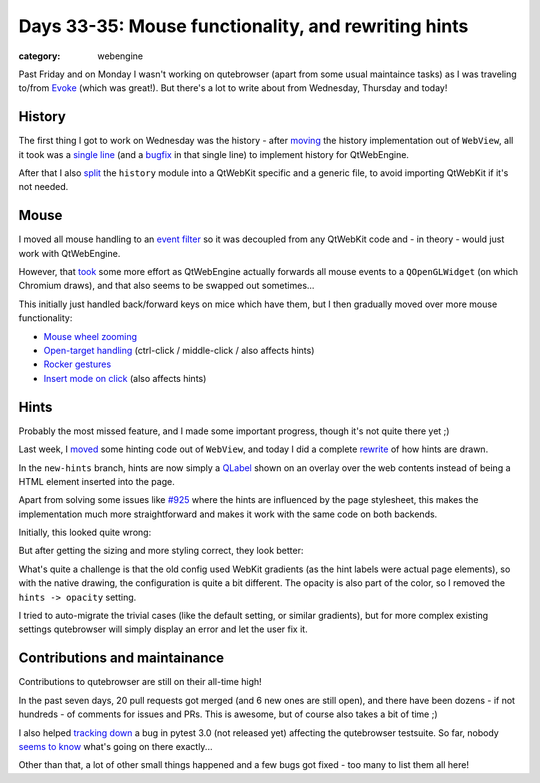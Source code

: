 ####################################################
Days 33-35: Mouse functionality, and rewriting hints
####################################################

:category: webengine

Past Friday and on Monday I wasn't working on qutebrowser (apart from some
usual maintaince tasks) as I was traveling to/from `Evoke`_ (which was great!).
But there's a lot to write about from Wednesday, Thursday and today!

.. _evoke: http://www.evoke.eu/

*******
History
*******

The first thing I got to work on Wednesday was the history - after `moving`_ the
history implementation out of ``WebView``, all it took was a `single line`_ (and
a `bugfix`_ in that single line) to implement history for QtWebEngine.

After that I also `split`_ the ``history`` module into a QtWebKit specific and a
generic file, to avoid importing QtWebKit if it's not needed.

.. _moving: https://github.com/The-Compiler/qutebrowser/commit/77531d09df3ff891f57843a0752379017c05760c
.. _single line: https://github.com/The-Compiler/qutebrowser/commit/393178262eeb69ecb6e420891e2aca4dc20f5b4d
.. _bugfix: https://github.com/The-Compiler/qutebrowser/commit/cc693f17caa5cfcf0a2910d89132b5095f8677e0
.. _split: https://github.com/The-Compiler/qutebrowser/commit/33193d7dd4578238b18c07526c051f326821d3f5

*****
Mouse
*****

I moved all mouse handling to an `event filter`_ so it was decoupled from any
QtWebKit code and - in theory - would just work with QtWebEngine.

However, that `took`_ some more effort as QtWebEngine actually forwards all
mouse events to a ``QOpenGLWidget`` (on which Chromium draws), and that also
seems to be swapped out sometimes...

This initially just handled back/forward keys on mice which have them, but I
then gradually moved over more mouse functionality:

- `Mouse wheel zooming <https://github.com/The-Compiler/qutebrowser/commit/1a94cb551c829f9d8db37a07d9ea476e715aa94c>`_
- `Open-target handling <https://github.com/The-Compiler/qutebrowser/commit/3bffb71b551edcd4c39e9226e9a3691b3f2dba75>`_ (ctrl-click / middle-click / also affects hints)
- `Rocker gestures <https://github.com/The-Compiler/qutebrowser/commit/fb07655e5614cca1eedff7a53b46d310bee96e33>`_
- `Insert mode on click <https://github.com/The-Compiler/qutebrowser/commit/1138d068e6dbd5a15a6e74a7323c53b451ba3e40>`_ (also affects hints)

.. _event filter: https://github.com/The-Compiler/qutebrowser/commit/f908d29a5ff1af283d6f66e181203bdfbb26cce2
.. _took: https://github.com/The-Compiler/qutebrowser/commit/64afc562b60d62446c67814b77b3ff5240ad1287

*****
Hints
*****

Probably the most missed feature, and I made some important progress, though it's not quite there yet ;)

Last week, I `moved`_ some hinting code out of ``WebView``, and today I did a
complete `rewrite`_ of how hints are drawn.

In the ``new-hints`` branch, hints are now simply a `QLabel`_ shown on an
overlay over the web contents instead of being a HTML element inserted into the
page.

Apart from solving some issues like `#925`_ where the hints are influenced by
the page stylesheet, this makes the implementation much more straightforward and
makes it work with the same code on both backends.

Initially, this looked quite wrong:

.. image:: /images/hints_ugly_small.png
   :alt: wrongly drawn hints
   :target: /images/hints_ugly.png

But after getting the sizing and more styling correct, they look better:

.. image:: /images/hints_fixed_small.png
   :alt: correctly drawn hints
   :target: /images/hints_fixed.png

What's quite a challenge is that the old config used WebKit gradients (as the
hint labels were actual page elements), so with the native drawing, the
configuration is quite a bit different. The opacity is also part of the color,
so I removed the ``hints -> opacity`` setting.

I tried to auto-migrate the trivial cases (like the default setting, or similar
gradients), but for more complex existing settings qutebrowser will simply
display an error and let the user fix it.

.. _moved: https://github.com/The-Compiler/qutebrowser/commit/421b14681f21aa85b2b70b6ba1d7176e0f0404dd
.. _rewrite: https://github.com/The-Compiler/qutebrowser/compare/master...new-hints
.. _QLabel: http://doc.qt.io/qt-5/qlabel.html
.. _#925: https://github.com/The-Compiler/qutebrowser/issues/925

******************************
Contributions and maintainance
******************************

Contributions to qutebrowser are still on their all-time high!

In the past seven days, 20 pull requests got merged (and 6 new ones are still
open), and there have been dozens - if not hundreds - of comments for issues and
PRs. This is awesome, but of course also takes a bit of time ;)

I also helped `tracking down`_ a bug in pytest 3.0 (not released yet) affecting
the qutebrowser testsuite. So far, nobody `seems to know`_ what's going on there
exactly...

Other than that, a lot of other small things happened and a few bugs got fixed -
too many to list them all here!

.. _tracking down: https://github.com/pytest-dev/pytest/issues/1794#issuecomment-239084479
.. _seems to know: https://mail.python.org/pipermail/pytest-dev/2016-August/003775.html
